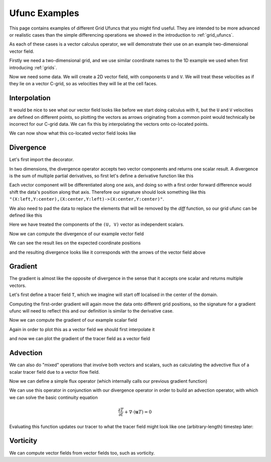 .. _ufunc_examples:

Ufunc Examples
--------------

This page contains examples of different Grid Ufuncs that you might find useful.
They are intended to be more advanced or realistic cases than the simple differencing operations we showed in the introduction to :ref:`grid_ufuncs`.

As each of these cases is a vector calculus operator, we will demonstrate their use on an example two-dimensional vector field.

Firstly we need a two-dimensional grid, and we use similar coordinate names to the 1D example we used when first introducing :ref:`grids`.

.. ipython:: python

    import numpy as np
    import xarray as xr

    grid_ds = xr.Dataset(
        coords={
            "x_c": (
                [
                    "x_c",
                ],
                np.arange(1, 20),
                {"axis": "X"},
            ),
            "x_g": (
                [
                    "x_g",
                ],
                np.arange(0.5, 19),
                {"axis": "X", "c_grid_axis_shift": -0.5},
            ),
            "y_c": (
                [
                    "y_c",
                ],
                np.arange(1, 20),
                {"axis": "Y"},
            ),
            "y_g": (
                [
                    "y_g",
                ],
                np.arange(0.5, 19),
                {"axis": "Y", "c_grid_axis_shift": -0.5},
            ),
        }
    )
    grid_ds


.. ipython:: python

    from xgcm import Grid

    grid = Grid(
        grid_ds,
        coords={
            "X": {"center": "x_c", "left": "x_g"},
            "Y": {"center": "y_c", "left": "y_g"},
        },
    )
    grid


Now we need some data.
We will create a 2D vector field, with components ``U`` and ``V``.
We will treat these velocities as if they lie on a vector C-grid, so as velocities they will lie at the cell faces.

.. ipython:: python

    U = np.sin(grid_ds.x_g * 2 * np.pi / 9.5) * np.cos(grid_ds.y_c * 2 * np.pi / 19)
    V = np.cos(grid_ds.x_c * 2 * np.pi / 19) * np.sin(grid_ds.y_g * 2 * np.pi / 19)

    ds = xr.Dataset({"V": V, "U": U})
    ds


Interpolation
~~~~~~~~~~~~~

It would be nice to see what our vector field looks like before we start doing calculus with it,
but the ``U`` and ``V`` velocities are defined on different points,
so plotting the vectors as arrows originating from a common point would technically be incorrect for our C-grid data.
We can fix this by interpolating the vectors onto co-located points.

.. ipython:: python

    colocated = xr.Dataset()
    colocated["U"] = grid.interp(U, axis="X", to="center")
    colocated["V"] = grid.interp(V, axis="Y", to="center")
    colocated

We can now show what this co-located vector field looks like

.. ipython:: python

    @savefig example_vector_field.png width=4in
    colocated.plot.quiver("x_c", "y_c", u="U", v="V")


Divergence
~~~~~~~~~~

Let's first import the decorator.

.. ipython:: python

    from xgcm import as_grid_ufunc


In two dimensions, the divergence operator accepts two vector components and returns one scalar result.
A divergence is the sum of multiple partial derivatives, so first let's define a derivative function like this

.. ipython:: python

    def diff_forward_1d(a):
        return a[..., 1:] - a[..., :-1]


    def diff(arr, axis):
        """First order forward difference along any axis"""
        return np.apply_along_axis(diff_forward_1d, axis, arr)

Each vector component will be differentiated along one axis, and doing so with a first order forward difference would
shift the data's position along that axis.
Therefore our signature should look something like this ``"(X:left,Y:center),(X:center,Y:left)->(X:center,Y:center)"``.

We also need to pad the data to replace the elements that will be removed by the `diff` function, so
our grid ufunc can be defined like this

.. ipython:: python

    @as_grid_ufunc(
        "(X:left,Y:center),(X:center,Y:left)->(X:center,Y:center)",
        boundary_width={"X": (0, 1), "Y": (0, 1)},
    )
    def divergence(u, v):
        u_diff_x = diff(u, axis=-2)
        v_diff_y = diff(v, axis=-1)
        # Need to trim off elements so that the two arrays have same shape
        div = u_diff_x[..., :-1] + v_diff_y[..., :-1, :]
        return div

Here we have treated the components of the ``(U, V)`` vector as independent scalars.

Now we can compute the divergence of our example vector field

.. ipython:: python

    div = divergence(grid, ds["U"], ds["V"], axis=[("X", "Y"), ("X", "Y")])

We can see the result lies on the expected coordinate positions

.. ipython:: python

    div.coords

and the resulting divergence looks like it corresponds with the arrows of the vector field above

.. ipython:: python

    import matplotlib.pyplot as plt

    div.plot(x="x_c", y="y_c")
    colocated.plot.quiver("x_c", "y_c", u="U", v="V")

    @savefig div_vector_field.png width=4in
    plt.gcf()



Gradient
~~~~~~~~

The gradient is almost like the opposite of divergence in the sense that it accepts one scalar and returns multiple vectors.

Let's first define a tracer field ``T``, which we imagine will start off localised in the center of the domain.

.. ipython:: python

    def gaussian(x_coord, y_coord, x_pos, y_pos, A, w):
        return A * np.exp(
            -0.5 * ((x_coord - x_pos) ** 2 + (y_coord - y_pos) ** 2) / w ** 2
        )


    ds["T"] = gaussian(grid_ds.x_c, grid_ds.y_c, x_pos=7.5, y_pos=7.5, A=50, w=2)

    @savefig tracer_field.png width=4in
    ds["T"].plot.contourf(x="x_c", vmax=60)

Computing the first-order gradient will again move the data onto different grid positions,
so the signature for a gradient ufunc will need to reflect this
and our definition is similar to the derivative case.

.. ipython:: python

    def gradient(a):
        a_diff_x = diff(a, axis=-2)
        a_diff_y = diff(a, axis=-1)
        # Need to trim off elements so that the two arrays have same shape
        return a_diff_x[..., :-1], a_diff_y[..., :-1, :]

Now we can compute the gradient of our example scalar field

.. ipython:: python

    ds["grad_T_x"], ds["grad_T_y"] = grid.apply_as_grid_ufunc(
        gradient,
        ds["T"],
        axis=[("X", "Y")],
        signature="(X:center,Y:center)->(X:left,Y:center),(X:center,Y:left)",
        boundary_width={"X": (1, 0), "Y": (1, 0)},
    )

Again in order to plot this as a vector field we should first interpolate it

.. ipython:: python

    colocated["grad_T_x"] = grid.interp(ds["grad_T_x"], axis="X", to="center")
    colocated["grad_T_y"] = grid.interp(ds["grad_T_y"], axis="Y", to="center")
    colocated

and now we can plot the gradient of the tracer field as a vector field

.. ipython:: python

    @savefig gradient_scalar_field.png width=4in
    colocated.plot.quiver("x_c", "y_c", u="grad_T_x", v="grad_T_y", scale=200)


Advection
~~~~~~~~~

We can also do "mixed" operations that involve both vectors and scalars,
such as calculating the advective flux of a scalar tracer field due to a vector flow field.

Now we can define a simple flux operator (which internally calls our previous gradient function)

.. ipython:: python

    def interp_forward_1d(a):
        return (a[..., :-1] + a[..., 1:]) / 2.0


    def interp_forward(arr, axis):
        """First order forward interpolation along any axis"""
        return np.apply_along_axis(diff_forward_1d, axis, arr)


    @as_grid_ufunc(
        "(X:left,Y:center),(X:center,Y:left),(X:center,Y:center)->(X:left,Y:center),(X:center,Y:left)",
        boundary_width={"X": (1, 0), "Y": (1, 0)},
    )
    def flux(u, v, T):
        """First order flux"""
        T_at_U_position = interp_forward(T, axis=-2)
        T_at_V_position = interp_forward(T, axis=-1)
        T_flux_x = u[..., :-1, :-1] * T_at_U_position[..., :-1]
        T_flux_y = v[..., :-1, :-1] * T_at_V_position[..., :-1, :]
        return T_flux_x, T_flux_y

We can use this operator in conjunction with our divergence operator in order to build an advection operator,
with which we can solve the basic continuity equation

.. math::

   \frac{\partial T}{\partial t} + \nabla  \cdot ( \mathbf{u} T ) = 0


.. ipython:: python

    def advect(T, U, V, delta_t):
        """Simple solution to the continuity equation for a single timestep of length delta_t."""
        T_flux_x, T_flux_y = flux(grid, U, V, T, axis=[("X", "Y")] * 3)
        advected_T = T - delta_t * divergence(
            grid, T_flux_x, T_flux_y, axis=[("X", "Y")] * 2
        )
        return advected_T

Evaluating this function updates our tracer to what the tracer field might look like one (arbitrary-length) timestep later:

.. ipython:: python

    new_T = advect(ds["T"], ds["U"], ds["V"], delta_t=3)

    new_T.plot.contourf(x="x_c", vmin=0, vmax=60)
    colocated.plot.quiver("x_c", "y_c", u="U", v="V")

    @savefig advected_field.png width=4in
    plt.gcf()


Vorticity
~~~~~~~~~

We can compute vector fields from vector fields too, such as vorticity.

.. ipython:: python

    @as_grid_ufunc(
        "(X:left,Y:center),(X:center,Y:left)->(X:left,Y:left)",
        boundary_width={"X": (1, 0), "Y": (1, 0)},
    )
    def vorticity(u, v):
        v_diff_x = diff(v, axis=-2)
        u_diff_y = diff(u, axis=-1)
        return v_diff_x[..., 1:] - u_diff_y[..., 1:, :]

    vort = vorticity(grid, ds["U"], ds["V"], axis=[("X", "Y"), ("X", "Y")])

.. ipython:: python

    @savefig vort_vector_field.png width=4in
    vort.plot(x="x_g", y="y_g")
